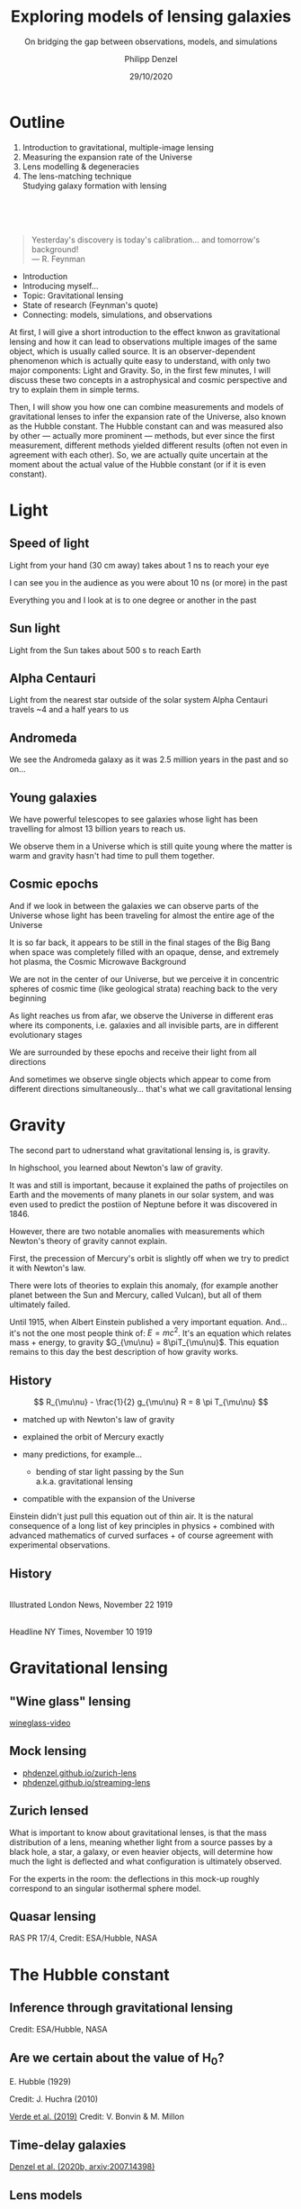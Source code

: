 #+TITLE: Exploring models of lensing galaxies
#+SUBTITLE: On bridging the gap between observations, models, and simulations
#+AUTHOR: Philipp Denzel
#+EMAIL: phdenzel@physik.uzh.ch
#+DATE: 29/10/2020

# #+OPTIONS: author:nil
# #+OPTIONS: email:nil
#+OPTIONS: num:nil
#+OPTIONS: toc:nil
#+OPTIONS: date:nil
#+OPTIONS: timestamp:nil
# #+OPTIONS: \n:t

#+MACRO: NL @@latex:\\@@ @@html:<br>@@ @@ascii:|@@
#+MACRO: quote @@html:<q cite="$2">$1</q>@@@@latex:``$1''@@

# # infos @ https://revealjs.com/con fig/
#+REVEAL_INIT_OPTIONS: width: 1920, height: 1080, center: true,
#+REVEAL_INIT_OPTIONS: progress: true, history: false, slideNumber: false,
#+REVEAL_INIT_OPTIONS: controls: true, keyboard: true, previewLinks: true, 
#+REVEAL_INIT_OPTIONS: mathjax: true,
#+REVEAL_INIT_OPTIONS: transition: 'fade',
#+REVEAL_INIT_OPTIONS: navigationMode: 'default'
# #+REVEAL_INIT_OPTIONS: navigationMode: 'linear',
#+REVEAL_THEME: phdcolloq
#+REVEAL_PLUGINS: ( markdown math notes zoom )
#+REVEAL_HLEVEL: 2
#+REVEAL_HEAD_PREAMBLE: <meta name="description" content="PhD colloquium by PhD">
#+REVEAL_POSTAMBLE: <p> Created by phdenzel. </p>

# #+REVEAL_EXTRA_JS: { src: 'vid.js', async: true, condition: function() { return !!document.body.classList; } }


#+REVEAL_TITLE_SLIDE: <div style="padding: 0px 30px 250px 30px"> <a href='https://www.uzh.ch/de.html'> <img src='./assets/imgs/uzh_logo_d_neg_retina.png' alt='UZH logo' width='294px' height='100px' style="float: left"> </a> </div> 
#+REVEAL_TITLE_SLIDE: <h1>%t</h1>
#+REVEAL_TITLE_SLIDE: <h3>%s</h3>
#+REVEAL_TITLE_SLIDE: <div style="padding-top: 50px">PhD colloquium on %d</div>
#+REVEAL_TITLE_SLIDE: <div style="padding-top: 50px">by</div>
#+REVEAL_TITLE_SLIDE: <h4 style="padding-top: 50px"><a href="https://phdenzel.github.io/"> %a </a></h4>


* Outline
:PROPERTIES:
:REVEAL_EXTRA_ATTR: class="upperh"
:END:

#+ATTR_HTML: :width 800px :align right :style position: relative float: right;
[[./assets/imgs/scheme.png]]

#+ATTR_HTML: :style position: relative;
1) Introduction to gravitational, multiple-image lensing
2) Measuring the expansion rate of the Universe
3) Lens modelling & degeneracies
4) The lens-matching technique {{{NL}}} Studying galaxy formation with lensing

{{{NL}}}
{{{NL}}}
{{{NL}}}
#+begin_quote
Yesterday's discovery is today's calibration... and tomorrow's background! {{{NL}}}--- R. Feynman
#+end_quote

#+BEGIN_NOTES
- Introduction
- Introducing myself...
- Topic: Gravitational lensing
- State of research (Feynman's quote)
- Connecting: models, simulations, and observations


At first, I will give a short introduction to the effect knwon as
gravitational lensing and how it can lead to observations multiple
images of the same object, which is usually called source.  It is an
observer-dependent phenomenon which is actually quite easy to
understand, with only two major components: Light and Gravity. So, in
the first few minutes, I will discuss these two concepts in a
astrophysical and cosmic perspective and try to explain them in simple
terms.

Then, I will show you how one can combine measurements and models of
gravitational lenses to infer the expansion rate of the Universe, also
known as the Hubble constant. The Hubble constant can and was measured
also by other --- actually more prominent --- methods, but ever since
the first measurement, different methods yielded different results
(often not even in agreement with each other).  So, we are actually
quite uncertain at the moment about the actual value of the Hubble
constant (or if it is even constant).
#+END_NOTES


* Light

** Speed of light
:PROPERTIES:
:REVEAL_EXTRA_ATTR: class="upperh" data-background-video="./assets/movies/lamp_u.mp4" data-background-video-loop data-background-video-muted data-background-size="contain";
:END:

#+BEGIN_NOTES
Light from your hand (30 cm away) takes about 1 ns to reach your eye

I can see you in the audience as you were about 10 ns (or more) in
the past

Everything you and I look at is to one degree or another in the past
#+END_NOTES


** Sun light
:PROPERTIES:
:REVEAL_EXTRA_ATTR: class="upperh" data-background-video="./assets/movies/sun_u.mp4" data-background-video-loop data-background-video-muted data-background-size="contain";
:END:

#+BEGIN_NOTES
Light from the Sun takes about 500 s to reach Earth
#+END_NOTES


** Alpha Centauri
:PROPERTIES:
:REVEAL_EXTRA_ATTR: class="upperh" data-background-video="./assets/movies/alpha_centauri_u.mp4" data-background-video-loop data-background-video-muted data-background-size="contain";
:END:

#+BEGIN_NOTES
Light from the nearest star outside of the solar system Alpha
Centauri travels ~4 and a half years to us
#+END_NOTES


** Andromeda
:PROPERTIES:
:REVEAL_EXTRA_ATTR: class="upperh" data-background-video="./assets/movies/andromeda_u.mp4" data-background-video-loop data-background-video-muted data-background-size="contain";
:END:

#+BEGIN_NOTES
We see the Andromeda galaxy as it was 2.5 million years in the past
and so on...
#+END_NOTES


** Young galaxies
:PROPERTIES:
:REVEAL_EXTRA_ATTR: class="upperlefth" data-background-image="./assets/imgs/early_galaxies.png" data-background-size="contain";
:END:

#+BEGIN_NOTES
We have powerful telescopes to see galaxies whose light has been
travelling for almost 13 billion years to reach us.

We observe them in a Universe which is still quite young where the
matter is warm and gravity hasn't had time to pull them together.
#+END_NOTES


** Cosmic epochs
:PROPERTIES:
:REVEAL_EXTRA_ATTR: class="upperh" data-background-video="./assets/movies/dyna_u.mp4" data-background-video-muted data-background-size="contain";
:END:

#+BEGIN_NOTES
And if we look in between the galaxies we can observe parts of the
Universe whose light has been traveling for almost the entire age of
the Universe

It is so far back, it appears to be still in the final stages of the
Big Bang when space was completely filled with an opaque, dense, and
extremely hot plasma, the Cosmic Microwave Background

We are not in the center of our Universe, but we perceive it in
concentric spheres of cosmic time (like geological strata) reaching
back to the very beginning

As light reaches us from afar, we observe the Universe in different
eras where its components, i.e. galaxies and all invisible parts, are
in different evolutionary stages

We are surrounded by these epochs and receive their light from all
directions

And sometimes we observe single objects which appear to come from
different directions simultaneously... that's what we call
gravitational lensing
#+END_NOTES


* Gravity
#+BEGIN_NOTES
The second part to udnerstand what gravitational lensing is, is
gravity.

In highschool, you learned about Newton's law of gravity. 

It was and still is important, because it explained the paths of
projectiles on Earth and the movements of many planets in our solar
system, and was even used to predict the postiion of Neptune before it
was discovered in 1846.

However, there are two notable anomalies with measurements which
Newton's theory of gravity cannot explain.

First, the precession of Mercury's orbit is slightly off when we try
to predict it with Newton's law. 

There were lots of theories to explain this anomaly, (for example
another planet between the Sun and Mercury, called Vulcan), but all of
them ultimately failed.

Until 1915, when Albert Einstein published a very important equation.
And... it's not the one most people think of: $E=mc^2$.  It's an
equation which relates mass + energy, to gravity $G_{\mu\nu} =
8\piT_{\mu\nu}$.  This equation remains to this day the best
description of how gravity works.
#+END_NOTES

** History

#+ATTR_HTML: :height 900px :align left :style float: left;
[[./assets/imgs/Einstein.jpg]]

$$ R_{\mu\nu} - \frac{1}{2} g_{\mu\nu} R = 8 \pi T_{\mu\nu} $$
#+ATTR_REVEAL: :frag (appear)
- matched up with Newton's law of gravity 
- explained the orbit of Mercury exactly
- many predictions, for example...
  #+ATTR_REVEAL: :frag (appear)
  - bending of star light passing by the Sun {{{NL}}} a.k.a. gravitational lensing
- compatible with the expansion of the Universe

#+BEGIN_NOTES
Einstein didn't just pull this equation out of thin air. It is the
natural consequence of a long list of key principles in physics +
combined with advanced mathematics of curved surfaces + of course
agreement with experimental observations.
#+END_NOTES

** History

#+ATTR_HTML: :height 850px :align left :style float:left :style padding-left: 200px
[[./assets/imgs/eddington_experiment.jpg]]
{{{NL}}} Illustrated London News, November 22 1919

#+ATTR_HTML: :height 850px :align right :style float:right :style padding-right: 200px
[[./assets/imgs/nytimes_headline.png]]
{{{NL}}} Headline NY Times, November 10 1919


# ** What does GR tell us about the Universe as a whole?
# $$ R_{\mu\nu} - \frac{1}{2} g_{\mu\nu} R = 8 \pi T_{\mu\nu} $$
# #+ATTR_REVEAL: :frag (appear)
# - Approximating the Universe with $\rho = $ const, yields $\rho \sim \frac{1}{a^{2}}$ and $\rho = 0$  !?
# - Modify equation: $$ R_{\mu\nu} - \frac{1}{2} g_{\mu\nu} R = 8 \pi T_{\mu\nu} \color{#4E70F2}{- \Lambda g_{\mu\nu}} $$
# - Friedman did *not* assume $\frac{\partial \rho}{\partial t} = 0$:
#   - $$ \frac{\dot{a}}{a} = -\frac{\dot{\rho}}{3\rho} $$
#   - $$ -\frac{\ddot{a}}{a} = \frac{4\pi}{3}\rho - \frac{\Lambda}{3} $$


* Gravitational lensing

** "Wine glass" lensing
[[yt:FqDN-GxrvH8,1820,980][wineglass-video]]


** Mock lensing
#+ATTR_REVEAL: :frag (appear appear)
- [[https://phdenzel.github.io/zurich-lens][phdenzel.github.io/zurich-lens]]
- [[https://phdenzel.github.io/streaming-lens][phdenzel.github.io/streaming-lens]]


** Zurich lensed
:PROPERTIES:
:REVEAL_EXTRA_ATTR: class="upperlefth" data-background-iframe="https://phdenzel.github.io/zurich-lens/" data-background-interactive;
:END:

#+BEGIN_NOTES
What is important to know about gravitational lenses, is that the mass
distribution of a lens, meaning whether light from a source passes by
a black hole, a star, a galaxy, or even heavier objects, will
determine how much the light is deflected and what configuration is
ultimately observed.

For the experts in the room: the deflections in this mock-up
roughly correspond to an singular isothermal sphere model.
#+END_NOTES


** Quasar lensing
:PROPERTIES:
:REVEAL_EXTRA_ATTR: class="upperlefth" data-background-video="./assets/movies/quasar_lensing_RAS.mp4" data-background-video-muted data-background-size="contain";
:END:
#+ATTR_HTML: :class slide-footer
RAS PR 17/4, Credit: ESA/Hubble, NASA


* The Hubble constant

** Inference through gravitational lensing
:PROPERTIES:
:REVEAL_EXTRA_ATTR: class="upperh" data-background-video="./assets/movies/quasar_flicker.mp4" data-background-video-loop data-background-video-muted data-background-size="contain";
:END:
#+ATTR_HTML: :class slide-footer
Credit: ESA/Hubble, NASA


** Are we certain about the value of H$_0$?

# #+ATTR_HTML: :height 720px
# [[./assets/imgs/slipher.png]]
# #+REVEAL: split

#+ATTR_HTML: :height 720px
[[./assets/imgs/hubble.png]]
#+ATTR_HTML: :class slide-footer
E. Hubble (1929)
#+REVEAL: split

#+ATTR_HTML: :height 720px
[[./assets/imgs/hubble_history.png]]
#+ATTR_HTML: :class slide-footer
Credit: J. Huchra (2010)
#+REVEAL: split

#+ATTR_HTML: :height 1030px
[[./assets/imgs/H0_tension.png]]
#+ATTR_HTML: :class slide-footer
[[https://www.nature.com/articles/s41550-019-0902-0][Verde et al. (2019)]] Credit: V. Bonvin & M. Millon


** Time-delay galaxies
#+ATTR_HTML: :height 45% :width 24% :align left :style float:left :style margin:2px;
[[./assets/imgs/time-delays/B1608+656_composite.jpg]] 
#+ATTR_HTML: :height 45% :width 24% :align left :style float:left :style margin:2px;
[[./assets/imgs/time-delays/DESJ0408-5354_composite.jpg]]
#+ATTR_HTML: :height 45% :width 24% :align left :style float:left :style margin:2px;
[[./assets/imgs/time-delays/HE0435-1223_composite.jpg]] 
#+ATTR_HTML: :height 45% :width 24% :align left :style float:left :style margin:2px;
[[./assets/imgs/time-delays/PG1115+080_composite.jpg]]
#+ATTR_HTML: :height 45% :width 24% :align left :style float:left :style margin:2px;
[[./assets/imgs/time-delays/RXJ0911+0551_composite.jpg]]
#+ATTR_HTML: :height 45% :width 24% :align left :style float:left :style margin:2px;
[[./assets/imgs/time-delays/RXJ1131-1231_composite.jpg]]
#+ATTR_HTML: :height 45% :width 24% :align left :style float:left :style margin:2px;
[[./assets/imgs/time-delays/SDSSJ1004+4112_composite.jpg]]
#+ATTR_HTML: :height 45% :width 24% :align left :style float:left :style margin:2px;
[[./assets/imgs/time-delays/WFIJ2033-4723_composite.jpg]]

#+ATTR_HTML: :class slide-footer
[[https://arxiv.org/abs/2007.14398][Denzel et al. (2020b, arxiv:2007.14398)]]


** Lens models
#+ATTR_HTML: :height 45% :width 24% :align left :style float:left :style margin:2px;
[[./assets/imgs/time-delays/B1608+656_kappa.jpg]] 
#+ATTR_HTML: :height 45% :width 24% :align left :style float:left :style margin:2px;
[[./assets/imgs/time-delays/DESJ0408-5354_kappa.jpg]]
#+ATTR_HTML: :height 45% :width 24% :align left :style float:left :style margin:2px;
[[./assets/imgs/time-delays/HE0435-1223_kappa.jpg]] 
#+ATTR_HTML: :height 45% :width 24% :align left :style float:left :style margin:2px;
[[./assets/imgs/time-delays/PG1115+080_kappa.jpg]]
#+ATTR_HTML: :height 45% :width 24% :align left :style float:left :style margin:2px;
[[./assets/imgs/time-delays/RXJ0911+0551_kappa.jpg]]
#+ATTR_HTML: :height 45% :width 24% :align left :style float:left :style margin:2px;
[[./assets/imgs/time-delays/RXJ1131-1231_kappa.jpg]]
#+ATTR_HTML: :height 45% :width 24% :align left :style float:left :style margin:2px;
[[./assets/imgs/time-delays/SDSSJ1004+4112_kappa.jpg]]
#+ATTR_HTML: :height 45% :width 24% :align left :style float:left :style margin:2px;
[[./assets/imgs/time-delays/WFIJ2033-4723_kappa.jpg]]

#+ATTR_HTML: :class slide-footer
[[https://arxiv.org/abs/2007.14398][Denzel et al. (2020b, arxiv:2007.14398)]]


** Ensemble
:PROPERTIES:
:REVEAL_EXTRA_ATTR: class="upperrighth" data-background-iframe="./assets/scripts/DESJ0408_5354_ensemble.html" data-background-interactive;
:END:

#+ATTR_HTML: :style text-align: right
DESJ0408-5354 {{{NL}}} Ensembles of models: 1000


# ** Arrival-time surfaces
# #+ATTR_HTML: :height 45% :width 24% :align left :style float:left :style margin:2px;
# [[./assets/imgs/time-delays/B1608+656_arriv.jpg]] 
# #+ATTR_HTML: :height 45% :width 24% :align left :style float:left :style margin:2px;
# [[./assets/imgs/time-delays/DESJ0408-5354_arriv.jpg]]
# #+ATTR_HTML: :height 45% :width 24% :align left :style float:left :style margin:2px;
# [[./assets/imgs/time-delays/HE0435-1223_arriv.jpg]] 
# #+ATTR_HTML: :height 45% :width 24% :align left :style float:left :style margin:2px;
# [[./assets/imgs/time-delays/PG1115+080_arriv.jpg]]
# #+ATTR_HTML: :height 45% :width 24% :align left :style float:left :style margin:2px;
# [[./assets/imgs/time-delays/RXJ0911+0551_arriv.jpg]]
# #+ATTR_HTML: :height 45% :width 24% :align left :style float:left :style margin:2px;
# [[./assets/imgs/time-delays/RXJ1131-1231_arriv.jpg]]
# #+ATTR_HTML: :height 45% :width 24% :align left :style float:left :style margin:2px;
# [[./assets/imgs/time-delays/SDSSJ1004+4112_arriv.jpg]]
# #+ATTR_HTML: :height 45% :width 24% :align left :style float:left :style margin:2px;
# [[./assets/imgs/time-delays/WFIJ2033-4723_arriv.jpg]]


** H$_0$ inference
# :PROPERTIES:
# :REVEAL_EXTRA_ATTR: class="upperh" data-background-image="./assets/imgs/time-delays/H0_post.jpg" data-background-size="contain";
# :END:

#+ATTR_HTML: :height 810px :style float:right
\begin{align}
  H_0 &= 71.3^{+3.9}_{-3.6} \,\mathrm{km/s/Mpc} \\
  &\quad \\
  &\mathrm{or} \\
  &\quad \\
  H_0 &= 2.3^{+0.1}_{-0.1} \,\mathrm{aHz}
\end{align}
#+ATTR_HTML: :height 810px :style float:left
[[./assets/imgs/time-delays/H0_pdf.png]]
#+ATTR_HTML: :class slide-footer
[[https://arxiv.org/abs/2007.14398][Denzel et al. (2020b, arxiv:2007.14398)]]
#+REVEAL: split

#+ATTR_HTML: :height 810px :style float:right
$$ H_0^{-1} = 13.8^{+0.7}_{-0.7} \,\mathrm{Gyr} $$
#+ATTR_HTML: :height 810px :style float:left
[[./assets/imgs/time-delays/invH0_pdf.png]]
#+ATTR_HTML: :class slide-footer
[[https://arxiv.org/abs/2007.14398][Denzel et al. (2020b, arxiv:2007.14398)]]
#+REVEAL: split

#+ATTR_HTML: :height 810px :style float:right
\begin{align}
  \rho_{\mathrm{c}} &= \frac{3c^2}{8\pi Ge}H_0^2 \\
  &\quad \\
  &= 5.4^{+0.6}_{-0.5} \,\mathrm{GeV/m^3}
\end{align}
#+ATTR_HTML: :height 810px :style float:left
[[./assets/imgs/time-delays/H02dens_pdf.png]]
#+ATTR_HTML: :class slide-footer
[[https://arxiv.org/abs/2007.14398][Denzel et al. (2020b, arxiv:2007.14398)]]


** _Data_ vs synthetic images
#+ATTR_HTML: :height 90% :width 95% :align left :style float:left :style margin:2px;
[[./assets/imgs/time-delays/data.png]]
#+ATTR_HTML: :class slide-footer
[[https://arxiv.org/abs/2007.14398][Denzel et al. (2020b, arxiv:2007.14398)]]

** Data vs _synthetic images_
#+ATTR_HTML: :height 90% :width 95% :align left :style float:left :style margin:2px;
[[./assets/imgs/time-delays/synths.png]]
#+ATTR_HTML: :class slide-footer
[[https://arxiv.org/abs/2007.14398][Denzel et al. (2020b, arxiv:2007.14398)]]

# #+ATTR_HTML: :height 45% :width 24% :align left :style float:left :style margin:2px;
# [[./assets/imgs/time-delays/B1608+656_data.jpg]] 
# #+ATTR_HTML: :height 45% :width 24% :align left :style float:left :style margin:2px;
# [[./assets/imgs/time-delays/DESJ0408-5354_data.jpg]]
# #+ATTR_HTML: :height 45% :width 24% :align left :style float:left :style margin:2px;
# [[./assets/imgs/time-delays/HE0435-1223_data.jpg]] 
# #+ATTR_HTML: :height 45% :width 24% :align left :style float:left :style margin:2px;
# [[./assets/imgs/time-delays/PG1115+080_data.jpg]]
# #+ATTR_HTML: :height 45% :width 24% :align left :style float:left :style margin:2px;
# [[./assets/imgs/time-delays/RXJ0911+0551_data.jpg]]
# #+ATTR_HTML: :height 45% :width 24% :align left :style float:left :style margin:2px;
# [[./assets/imgs/time-delays/RXJ1131-1231_data.jpg]]
# #+ATTR_HTML: :height 45% :width 24% :align left :style float:left :style margin:2px;
# [[./assets/imgs/time-delays/SDSSJ1004+4112_data.jpg]]
# #+ATTR_HTML: :height 45% :width 24% :align left :style float:left :style margin:2px;
# [[./assets/imgs/time-delays/WFIJ2033-4723_data.jpg]]
#
#
# ** Synthetic images
# #+ATTR_HTML: :height 45% :width 24% :align left :style float:left :style margin:2px;
# [[./assets/imgs/time-delays/B1608+656_synth.jpg]] 
# #+ATTR_HTML: :height 45% :width 24% :align left :style float:left :style margin:2px;
# [[./assets/imgs/time-delays/DESJ0408-5354_synth.jpg]]
# #+ATTR_HTML: :height 45% :width 24% :align left :style float:left :style margin:2px;
# [[./assets/imgs/time-delays/HE0435-1223_synth.jpg]] 
# #+ATTR_HTML: :height 45% :width 24% :align left :style float:left :style margin:2px;
# [[./assets/imgs/time-delays/PG1115+080_synth.jpg]]
# #+ATTR_HTML: :height 45% :width 24% :align left :style float:left :style margin:2px;
# [[./assets/imgs/time-delays/RXJ0911+0551_synth.jpg]]
# #+ATTR_HTML: :height 45% :width 24% :align left :style float:left :style margin:2px;
# [[./assets/imgs/time-delays/RXJ1131-1231_synth.jpg]]
# #+ATTR_HTML: :height 45% :width 24% :align left :style float:left :style margin:2px;
# [[./assets/imgs/time-delays/SDSSJ1004+4112_synth.jpg]]
# #+ATTR_HTML: :height 45% :width 24% :align left :style float:left :style margin:2px;
# [[./assets/imgs/time-delays/WFIJ2033-4723_synth.jpg]]


** Synthetic ensemble optimization
#+ATTR_HTML: :height 810px :style float:right
\begin{align}
  H_0 &= 71.3^{+3.9}_{-3.6} \,\mathrm{km/s/Mpc} \\
  &\quad \\
  \rightarrow \quad H_0 &= 71.8^{+3.9}_{-3.3} \,\mathrm{km/s/Mpc}
\end{align}
#+ATTR_HTML: :height 810px :style float:left
[[./assets/imgs/time-delays/H0_filtered.png]]
#+ATTR_HTML: :class slide-footer
[[https://arxiv.org/abs/2007.14398][Denzel et al. (2020b, arxiv:2007.14398)]]


* Lensing degeneracies

** One configuration, multiple images
:PROPERTIES:
:REVEAL_EXTRA_ATTR: class="upperh"
:END:

#+ATTR_HTML: :style float:right
- SEAGLE-generated lens simulations:
  - [[https://academic.oup.com/mnras/article-abstract/479/3/4108/5047893?redirectedFrom=fulltext][Mukherjee et al. (2018)]] {{{NL}}} [[https://arxiv.org/abs/1901.01095][Mukherjee et al. (2020)]]
- Testing free-form reconstructions:
  - modelled with GLASS ([[https://arxiv.org/abs/1401.7990][Coles et al. 2014]])
  - [[https://academic.oup.com/mnras/article-abstract/492/3/3885/5706849?redirectedFrom=fulltext][Denzel et al. (2020)]]
- Synthetic image optimizations

#+ATTR_HTML: :height 920px :style float:left
[[./assets/imgs/adler/degeneracies.png]] 

#+ATTR_HTML: :class slide-footer
[[https://academic.oup.com/mnras/article-abstract/492/3/3885/5706849?redirectedFrom=fulltext][Denzel et al. (2020)]]


** The lensing Roche potential
# #+ATTR_HTML: :height 45% :width 22% :align left :style float:left :style margin:2px;
\begin{align}
  \tau(\pmb\theta) &= \frac{1}{2} \theta^2 - 2\nabla^{-2} \kappa(\pmb\theta) - \pmb\theta\cdot\pmb\beta = \mathcal{P}(\pmb\theta) - \pmb\theta\cdot\pmb\beta \\
  \mathcal{P}(\pmb\theta) &= \frac{1}{2} \theta^2 - 2\nabla^{-2} \kappa(\pmb\theta)
\end{align}

#+ATTR_HTML: :width 33% :style float:left
[[./assets/imgs/adler/data.png]]
#+ATTR_HTML: :width 33% :style float:left
[[./assets/imgs/adler/kappa.png]]
#+ATTR_HTML: :width 33% :style float:left
[[./assets/imgs/adler/arriv.png]]

# #+ATTR_HTML: :width 24% :style float:left
# [[./assets/imgs/adler/data.png]]
# #+ATTR_HTML: :width 24% :style float:left
# [[./assets/imgs/adler/kappa.png]]
# #+ATTR_HTML: :width 24% :style float:left
# [[./assets/imgs/adler/arriv.png]]
# #+ATTR_HTML: :width 24% :style float:left
# [[./assets/imgs/adler/roche.png]]

#+ATTR_HTML: :class slide-footer
[[https://academic.oup.com/mnras/article-abstract/492/3/3885/5706849?redirectedFrom=fulltext][Denzel et al. (2020)]]


** Synthetic images
#+ATTR_HTML: :style float:right
- Source reconstruction:
  - $\pmb\beta = \nabla\mathcal{P}(\pmb\theta)$ {{{NL}}} $$ I(\pmb\theta) = \int\int L(\pmb\theta', \pmb\beta) P(\pmb\theta - \pmb\theta') s(\pmb\beta) \mathrm{d}^2\pmb\theta' \mathrm{d}^2\pmb\beta $$
- New implementation:
  - ~gleam~ python module {{{NL}}} open-source on [[https://github.com/phdenzel/gleam][github.com/phdenzel/gleam]]

#+ATTR_HTML: :height 400px :style float:left
[[./assets/imgs/fossil/composite.png]]
#+ATTR_HTML: :height 400px :style float:left
[[./assets/imgs/fossil/composite_synth.png]]
#+ATTR_HTML: :height 400px :style float:left
[[./assets/imgs/fossil/src.png]]
#+ATTR_HTML: :height 400px :style float:left
[[./assets/imgs/fossil/resids.png]]


#+ATTR_HTML: :class slide-footer
Denzel et al. (2020d, to be submitted)


* Lens matching

** Concept

\begin{align}
  & \\
  P(F\,|\,D) &= \frac{P(D\,|\,F) \; P(F)}{P(D)} \\
  & \\
  P(D\,|\,F) &= \sum_g P(D\,|\,g) \; P(g\,|\,F) \\
  & \\
  P(D\,|\,g) &= \sum_\nu P(D\,|\,g, \nu)\;P(\nu)
\end{align}

Galaxy-formation scenario: $F$, observed data: $D$, galaxy properties: $g$ nuisance paramters: $\nu$

#+ATTR_HTML: :class slide-footer
Denzel et al. (2020c, submitted to MNRAS)


** An alternative approach to modelling
{{{NL}}}
$$ P(D|F) \approx \sum_{s,\xi} P(I^{\mathrm{obs}}|\pmb\alpha, s)\;P(\pmb\alpha|\xi, F)\;P(s, \xi) $$
#+ATTR_HTML: :style justify:left
Observed brightness $I^{\mathrm{obs}}$, deflection field: $\pmb\alpha = \nabla\mathcal{P}(\pmb\theta) - \pmb\theta$, {{{NL}}} source distribution at source redshift $s$, lens-system alignment $\xi$

#+ATTR_HTML: :class slide-footer
Denzel et al. (2020c, submitted to MNRAS)


** Markov-Chain Monte-Carlo simulations

TODO

#+ATTR_HTML: :class slide-footer
Denzel et al. (2020c, submitted to MNRAS)


** Lens matching
A catalogue of 1662 SEAGLE models
#+ATTR_HTML: :height 720px :style float:left
[[./assets/imgs/matching/catalogue.png]]
#+ATTR_HTML: :height 273px :style margin: 0
[[./assets/imgs/matching/J0029_kappa.png]]
#+ATTR_HTML: :height 273px :style margin: 0
[[./assets/imgs/matching/J0753_kappa.png]]
#+ATTR_HTML: :height 273px :style margin: 0
[[./assets/imgs/matching/J0956_kappa.png]]


#+ATTR_HTML: :class slide-footer
Denzel et al. (2020c, submitted to MNRAS)


** Test cases
Lens systems: SDSSJ0029-0055, SDSSJ0753+3416, SDSSJ0956+5100 (out of 7)
#+ATTR_HTML: :height 820px
[[./assets/imgs/matching/test_cases.png]]

#+ATTR_HTML: :class slide-footer
Denzel et al. (2020c, submitted to MNRAS)


** Constraints on galaxy formation scenarios


| Lens           | Best ~SEAGLE~ match                               | Most-plausible $F$                  | $\chi^2_\nu$ |
|----------------+---------------------------------------------------+-------------------------------------+--------------|
| SDSSJ0029−0055 | $\color{#4E70F2}{\mathsf{FBconst}}$.HH44S1A0B90G0 | $\color{#4E70F2}{\mathsf{FBconst}}$ |         2.68 |
| SDSSJ0737+3216 | $\color{#4E70F2}{\mathsf{FBconst}}$.HH21S1A90B0G0 | $\color{#4E70F2}{\mathsf{FBconst}}$ |         3.47 |
| SDSSJ0753+3416 | $\color{#4E70F2}{\mathsf{AGNdT8}}$.HH1S9A0B0G90   | $\color{#4E70F2}{\mathsf{AGNdT8}}$  |         2.78 |
| SDSSJ0956+5100 | $\color{#4E70F2}{\mathsf{AGNdT8}}$.HH17S1A90B0G0  | $\color{#4E70F2}{\mathsf{AGNdT8}}$  |         3.50 |
| SDSSJ1051+4439 | $\color{#4E70F2}{\mathsf{FBconst}}$.HH48S3A0B90G0 | $\color{#4E70F2}{\mathsf{FBconst}}$ |         2.69 |
| SDSSJ1430+6104 | $\color{#4E70F2}{\mathsf{AGNdT8}}$.HH3S1A90B0G0   | $\color{#4E70F2}{\mathsf{FBconst}}$ |         2.49 |
| SDSSJ1627−0053 | $\color{#4E70F2}{\mathsf{AGNdT8}}$.HH205S0A90B0G0 | $\color{#4E70F2}{\mathsf{FBconst}}$ |         2.37 |



** Towards statistically relevant constaints

#+ATTR_REVEAL: :frag (appear)
- Source reconstruction: regularizations, lens subtraction
- Preselection using:
  #+ATTR_REVEAL: :frag (appear)
  - Einstein-radius estimates
  - stellar mass estimates from population synthesis models
- galactic dynamics through stellar dispersion
- eventually: substructure constaints using time-delay measurements


#+ATTR_HTML: :class slide-footer
Denzel et al. (2020c, submitted to MNRAS)


* Backup slides

TODO
